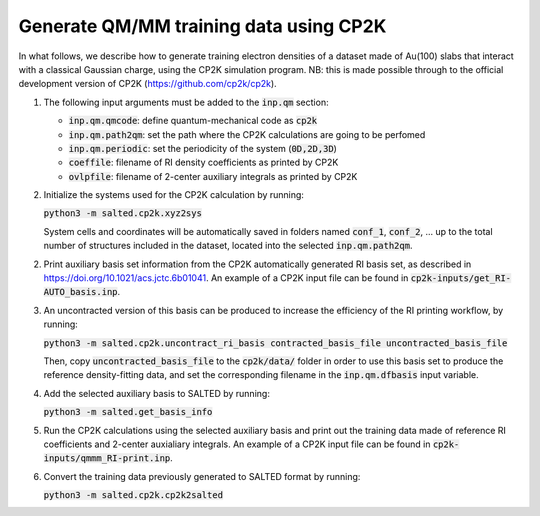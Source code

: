 Generate QM/MM training data using CP2K
---------------------------------------
In what follows, we describe how to generate training electron densities of a dataset made of Au(100) slabs that interact with a classical Gaussian charge, using the CP2K simulation program. NB: this is made possible through to the official development version of CP2K (https://github.com/cp2k/cp2k).

1. The following input arguments must be added to the :code:`inp.qm` section:

   - :code:`inp.qm.qmcode`: define quantum-mechanical code as :code:`cp2k`

   - :code:`inp.qm.path2qm`: set the path where the CP2K calculations are going to be perfomed 

   - :code:`inp.qm.periodic`: set the periodicity of the system (:code:`0D,2D,3D`)

   - :code:`coeffile`: filename of RI density coefficients as printed by CP2K

   - :code:`ovlpfile`: filename of 2-center auxiliary integrals as printed by CP2K

2. Initialize the systems used for the CP2K calculation by running:

   :code:`python3 -m salted.cp2k.xyz2sys`

   System cells and coordinates will be automatically saved in folders named :code:`conf_1`, :code:`conf_2`, ... up to the total number of structures included in the dataset, located into the selected :code:`inp.qm.path2qm`. 

2. Print auxiliary basis set information from the CP2K automatically generated RI basis set, as described in https://doi.org/10.1021/acs.jctc.6b01041. An example of a CP2K input file can be found in :code:`cp2k-inputs/get_RI-AUTO_basis.inp`. 

3. An uncontracted version of this basis can be produced to increase the efficiency of the RI printing workflow, by running:

   :code:`python3 -m salted.cp2k.uncontract_ri_basis contracted_basis_file uncontracted_basis_file`

   Then, copy :code:`uncontracted_basis_file` to the :code:`cp2k/data/` folder in order to use this basis set to produce the reference density-fitting data, and set the corresponding filename in the :code:`inp.qm.dfbasis` input variable.

4. Add the selected auxiliary basis to SALTED by running:

   :code:`python3 -m salted.get_basis_info`

5. Run the CP2K calculations using the selected auxiliary basis and print out the training data made of reference RI coefficients and 2-center auxialiary integrals. An example of a CP2K input file can be found in :code:`cp2k-inputs/qmmm_RI-print.inp`. 

6. Convert the training data previously generated to SALTED format by running:

   :code:`python3 -m salted.cp2k.cp2k2salted` 

